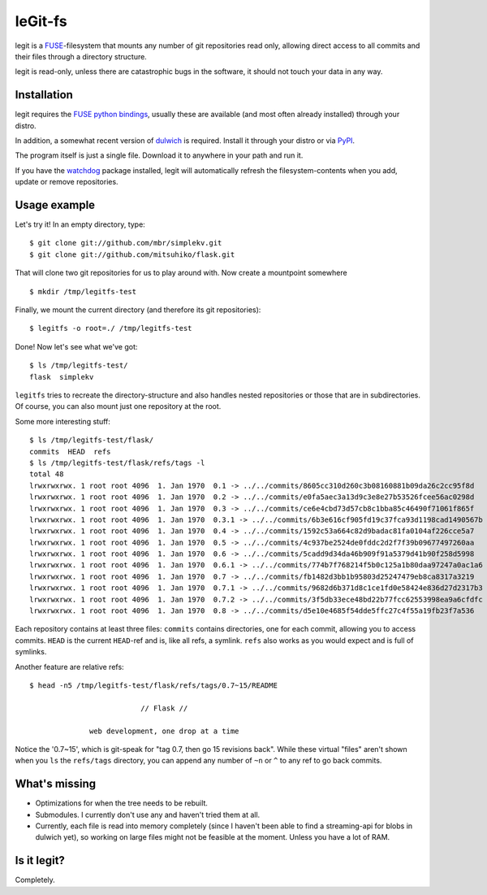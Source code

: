 leGit-fs
========

legit is a `FUSE <http://fuse.sourceforge.net/>`_-filesystem that mounts any
number of git repositories read only, allowing direct access to all commits and
their files through a directory structure.

legit is read-only, unless there are catastrophic bugs in the software, it
should not touch your data in any way.


Installation
------------

legit requires the `FUSE python bindings
<http://sourceforge.net/apps/mediawiki/fuse/index.php?title=FusePython>`_,
usually these are available (and most often already installed) through your
distro.

In addition, a somewhat recent version of `dulwich
<http://www.samba.org/~jelmer/dulwich/>`_ is required. Install it through your
distro or via `PyPI <http://pypi.python.org/pypi/dulwich/>`_.

The program itself is just a single file. Download it to anywhere in your path
and run it.

If you have the `watchdog <http://pypi.python.org/pypi/watchdog>`_ package
installed, legit will automatically refresh the filesystem-contents when you
add, update or remove repositories.


Usage example
-------------

Let's try it! In an empty directory, type:

::

  $ git clone git://github.com/mbr/simplekv.git
  $ git clone git://github.com/mitsuhiko/flask.git

That will clone two git repositories for us to play around with. Now create a
mountpoint somewhere

::

  $ mkdir /tmp/legitfs-test

Finally, we mount the current directory (and therefore its git repositories):

::

  $ legitfs -o root=./ /tmp/legitfs-test

Done! Now let's see what we've got:

::

  $ ls /tmp/legitfs-test/
  flask  simplekv

``legitfs`` tries to recreate the directory-structure and also handles nested
repositories or those that are in subdirectories. Of course, you can also mount
just one repository at the root.

Some more interesting stuff:

::

  $ ls /tmp/legitfs-test/flask/
  commits  HEAD  refs
  $ ls /tmp/legitfs-test/flask/refs/tags -l
  total 48
  lrwxrwxrwx. 1 root root 4096  1. Jan 1970  0.1 -> ../../commits/8605cc310d260c3b08160881b09da26c2cc95f8d
  lrwxrwxrwx. 1 root root 4096  1. Jan 1970  0.2 -> ../../commits/e0fa5aec3a13d9c3e8e27b53526fcee56ac0298d
  lrwxrwxrwx. 1 root root 4096  1. Jan 1970  0.3 -> ../../commits/ce6e4cbd73d57cb8c1bba85c46490f71061f865f
  lrwxrwxrwx. 1 root root 4096  1. Jan 1970  0.3.1 -> ../../commits/6b3e616cf905fd19c37fca93d1198cad1490567b
  lrwxrwxrwx. 1 root root 4096  1. Jan 1970  0.4 -> ../../commits/1592c53a664c82d9badac81fa0104af226cce5a7
  lrwxrwxrwx. 1 root root 4096  1. Jan 1970  0.5 -> ../../commits/4c937be2524de0fddc2d2f7f39b09677497260aa
  lrwxrwxrwx. 1 root root 4096  1. Jan 1970  0.6 -> ../../commits/5cadd9d34da46b909f91a5379d41b90f258d5998
  lrwxrwxrwx. 1 root root 4096  1. Jan 1970  0.6.1 -> ../../commits/774b7f768214f5b0c125a1b80daa97247a0ac1a6
  lrwxrwxrwx. 1 root root 4096  1. Jan 1970  0.7 -> ../../commits/fb1482d3bb1b95803d25247479eb8ca8317a3219
  lrwxrwxrwx. 1 root root 4096  1. Jan 1970  0.7.1 -> ../../commits/9682d6b371d8c1ce1fd0e58424e836d27d2317b3
  lrwxrwxrwx. 1 root root 4096  1. Jan 1970  0.7.2 -> ../../commits/3f5db33ece48bd22b77fcc62553998ea9a6cfdfc
  lrwxrwxrwx. 1 root root 4096  1. Jan 1970  0.8 -> ../../commits/d5e10e4685f54dde5ffc27c4f55a19fb23f7a536

Each repository contains at least three files: ``commits`` contains
directories, one for each commit, allowing you to access commits. ``HEAD`` is
the current ``HEAD``-ref and is, like all refs, a symlink. ``refs`` also works
as you would expect and is full of symlinks.

Another feature are relative refs:

::

  $ head -n5 /tmp/legitfs-test/flask/refs/tags/0.7~15/README

                            // Flask //

                web development, one drop at a time

Notice the '0.7~15', which is git-speak for "tag 0.7, then go 15 revisions
back". While these virtual "files" aren't shown when you ``ls`` the
``refs/tags`` directory, you can append any number of ``~n`` or ``^`` to any
ref to go back commits.


What's missing
--------------

* Optimizations for when the tree needs to be rebuilt.

* Submodules. I currently don't use any and haven't tried them at all.

* Currently, each file is read into memory completely (since I haven't been
  able to find a streaming-api for blobs in dulwich yet), so working on large
  files might not be feasible at the moment. Unless you have a lot of RAM.


Is it legit?
------------

Completely.
